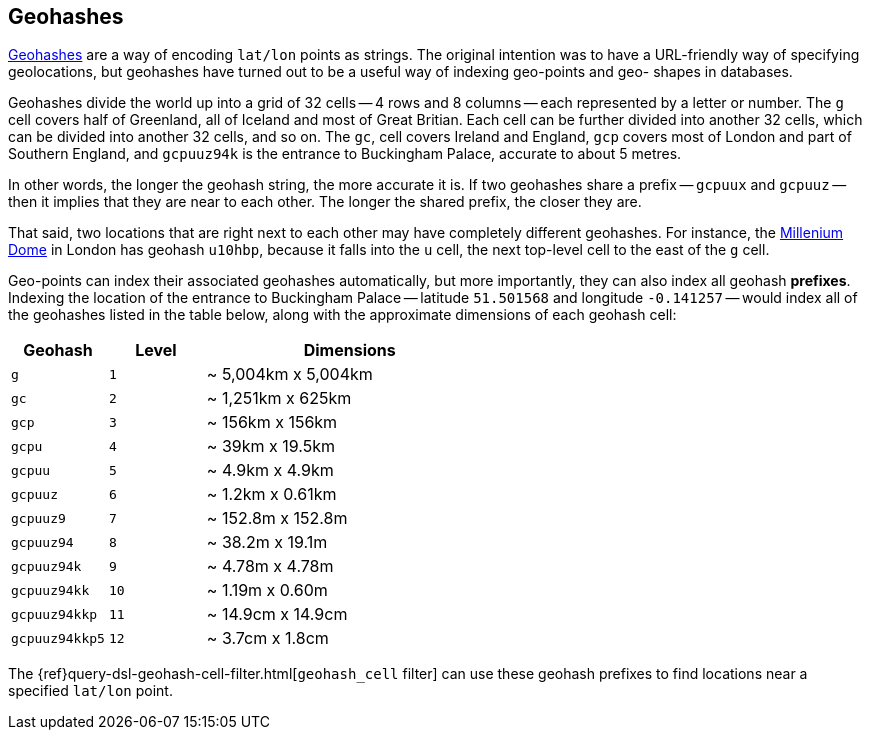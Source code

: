 [[geohashes]]
== Geohashes

http://en.wikipedia.org/wiki/Geohash[Geohashes] are a way of encoding
`lat/lon` points as strings.  The original intention was to have a
URL-friendly way of specifying geolocations, but geohashes have turned out to
be a useful way of indexing geo-points and geo- shapes in databases.

Geohashes divide the world up into a grid of 32 cells -- 4 rows and 8 columns
-- each represented by a letter or number.  The `g` cell covers half of
Greenland, all of Iceland and most of Great Britian. Each cell can be further
divided into another 32 cells, which can be divided into another 32 cells,
and so on.  The `gc`, cell covers Ireland and England, `gcp` covers most of
London and part of Southern England, and `gcpuuz94k` is the entrance to
Buckingham Palace, accurate to about 5 metres.

In other words, the longer the geohash string, the more accurate it is.  If
two geohashes share a prefix -- `gcpuux` and `gcpuuz` -- then it implies that
they are near to each other.  The longer the shared prefix, the closer they
are.

That said, two locations that are right next to each other may have completely
different geohashes. For instance, the
http://en.wikipedia.org/wiki/Millennium_Dome[Millenium Dome] in London has
geohash `u10hbp`, because it falls into the `u` cell, the next top-level cell
to the east of the `g` cell.

Geo-points can index their associated geohashes automatically, but more
importantly, they can also index all geohash *prefixes*. Indexing the location
of the entrance to Buckingham Palace -- latitude `51.501568` and longitude
`-0.141257` -- would index all of the geohashes listed in the table below,
along with  the approximate dimensions of each geohash cell:

[cols="1m,1m,3d",options="header"]
|=============================================
|Geohash        |Level| Dimensions
|g              |1    | ~ 5,004km x 5,004km
|gc             |2    | ~ 1,251km x 625km
|gcp            |3    | ~ 156km x 156km
|gcpu           |4    | ~ 39km x 19.5km
|gcpuu          |5    | ~ 4.9km x 4.9km
|gcpuuz         |6    | ~ 1.2km x 0.61km
|gcpuuz9        |7    | ~ 152.8m x 152.8m
|gcpuuz94       |8    | ~ 38.2m x 19.1m
|gcpuuz94k      |9    | ~ 4.78m x 4.78m
|gcpuuz94kk     |10   | ~ 1.19m x 0.60m
|gcpuuz94kkp    |11   | ~ 14.9cm x 14.9cm
|gcpuuz94kkp5   |12   | ~ 3.7cm x 1.8cm
|=============================================

The {ref}query-dsl-geohash-cell-filter.html[`geohash_cell` filter] can use
these geohash prefixes to find locations near a specified `lat/lon` point.

